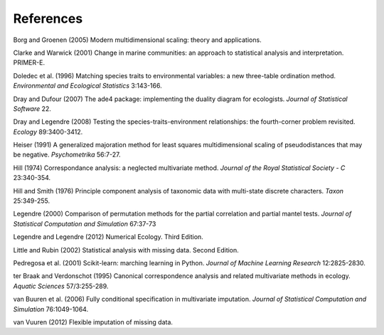 References
==========

Borg and Groenen (2005) Modern multidimensional scaling: theory and applications.

Clarke and Warwick (2001) Change in marine communities: an approach to statistical analysis and interpretation. PRIMER-E.

Doledec et al. (1996) Matching species traits to environmental variables: a new three-table ordination method. *Environmental and Ecological Statistics* 3:143-166.

Dray and Dufour (2007) The ade4 package: implementing the duality diagram for ecologists. *Journal of Statistical Software* 22.

Dray and Legendre (2008) Testing the species-traits-environment relationships: the fourth-corner problem revisited. *Ecology* 89:3400-3412.

Heiser (1991) A generalized majoration method for least squares multidimensional scaling of pseudodistances that may be negative. *Psychometrika* 56:7-27.

Hill (1974) Correspondance analysis: a neglected multivariate method. *Journal of the Royal Statistical Society - C* 23:340-354.

Hill and Smith (1976) Principle component analysis of taxonomic data with multi-state discrete characters. *Taxon* 25:349-255.

Legendre (2000) Comparison of permutation methods for the partial correlation and partial mantel tests. *Journal of Statistical Computation and Simulation* 67:37-73

Legendre and Legendre (2012) Numerical Ecology. Third Edition.

Little and Rubin (2002) Statistical analysis with missing data. Second Edition.

Pedregosa et al. (2001) Scikit-learn: marching learning in Python. *Journal of Machine Learning Research* 12:2825-2830.

ter Braak and Verdonschot (1995) Canonical correspondence analysis and related multivariate methods in ecology. *Aquatic Sciences* 57/3:255-289.

van Buuren et al. (2006) Fully conditional specification in multivariate imputation. *Journal of Statistical Computation and Simulation* 76:1049-1064.

van Vuuren (2012) Flexible imputation of missing data.